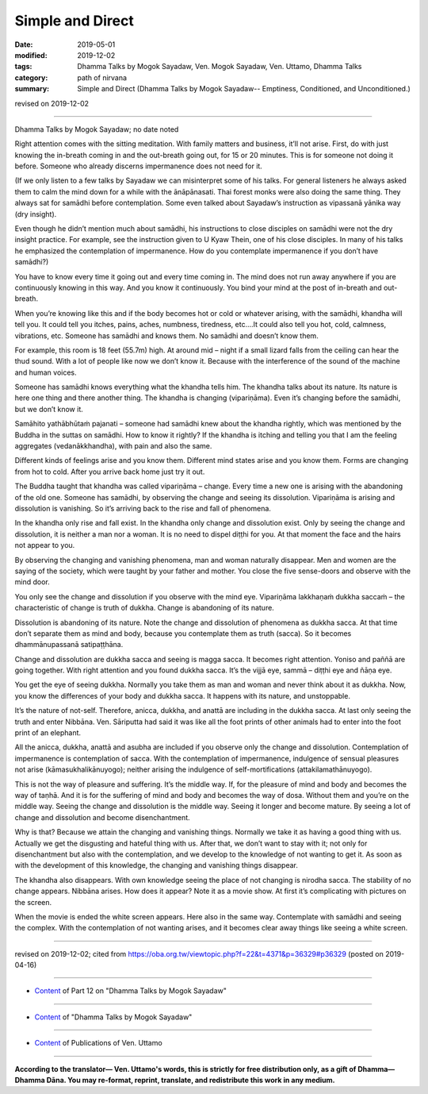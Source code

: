 ==========================================
Simple and Direct
==========================================

:date: 2019-05-01
:modified: 2019-12-02
:tags: Dhamma Talks by Mogok Sayadaw, Ven. Mogok Sayadaw, Ven. Uttamo, Dhamma Talks
:category: path of nirvana
:summary: Simple and Direct (Dhamma Talks by Mogok Sayadaw-- Emptiness, Conditioned, and Unconditioned.)

revised on 2019-12-02

------

Dhamma Talks by Mogok Sayadaw; no date noted

Right attention comes with the sitting meditation. With family matters and business, it’ll not arise. First, do with just knowing the in-breath coming in and the out-breath going out, for 15 or 20 minutes. This is for someone not doing it before. Someone who already discerns impermanence does not need for it. 

(If we only listen to a few talks by Sayadaw we can misinterpret some of his talks. For general listeners he always asked them to calm the mind down for a while with the ānāpānasati. Thai forest monks were also doing the same thing. They always sat for samādhi before contemplation. Some even talked about Sayadaw’s instruction as vipassanā yānika way (dry insight). 

Even though he didn’t mention much about samādhi, his instructions to close disciples on samādhi were not the dry insight practice. For example, see the instruction given to U Kyaw Thein, one of his close disciples. In many of his talks he emphasized the contemplation of impermanence. How do you contemplate impermanence if you don’t have samādhi?) 

You have to know every time it going out and every time coming in. The mind does not run away anywhere if you are continuously knowing in this way. And you know it continuously. You bind your mind at the post of in-breath and out-breath. 

When you’re knowing like this and if the body becomes hot or cold or whatever arising, with the samādhi, khandha will tell you. It could tell you itches, pains, aches, numbness, tiredness, etc.…It could also tell you hot, cold, calmness, vibrations, etc. Someone has samādhi and knows them. No samādhi and doesn’t know them.

For example, this room is 18 feet (55.7m) high. At around mid – night if a small lizard falls from the ceiling can hear the thud sound. With a lot of people like now we don’t know it. Because with the interference of the sound of the machine and human voices. 

Someone has samādhi knows everything what the khandha tells him. The khandha talks about its nature. Its nature is here one thing and there another thing. The khandha is changing (vipariṇāma). Even it’s changing before the samādhi, but we don’t know it. 

Samāhito yathābhūtaṁ pajanati – someone had samādhi knew about the khandha rightly, which was mentioned by the Buddha in the suttas on samādhi. How to know it rightly? If the khandha is itching and telling you that I am the feeling aggregates (vedanākkhandha), with pain and also the same. 

Different kinds of feelings arise and you know them. Different mind states arise and you know them. Forms are changing from hot to cold. After you arrive back home just try it out. 

The Buddha taught that khandha was called vipariṇāma – change. Every time a new one is arising with the abandoning of the old one. Someone has samādhi, by observing the change and seeing its dissolution. Vipariṇāma is arising and dissolution is vanishing. So it’s arriving back to the rise and fall of phenomena.

In the khandha only rise and fall exist. In the khandha only change and dissolution exist. Only by seeing the change and dissolution, it is neither a man nor a woman. It is no need to dispel diṭṭhi for you. At that moment the face and the hairs not appear to you. 

By observing the changing and vanishing phenomena, man and woman naturally disappear. Men and women are the saying of the society, which were taught by your father and mother. You close the five sense-doors and observe with the mind door. 

You only see the change and dissolution if you observe with the mind eye. Vipariṇāma lakkhaṇaṁ dukkha saccaṁ – the characteristic of change is truth of dukkha. Change is abandoning of its nature.

Dissolution is abandoning of its nature. Note the change and dissolution of phenomena as dukkha sacca. At that time don’t separate them as mind and body, because you contemplate them as truth (sacca). So it becomes dhammānupassanā satipaṭṭhāna. 

Change and dissolution are dukkha sacca and seeing is magga sacca. It becomes right attention. Yoniso and paññā are going together. With right attention and you found dukkha sacca. It’s the vijjā eye, sammā – diṭṭhi eye and ñāṇa eye. 

You get the eye of seeing dukkha. Normally you take them as man and woman and never think about it as dukkha. Now, you know the differences of your body and dukkha sacca. It happens with its nature, and unstoppable.

It’s the nature of not-self. Therefore, anicca, dukkha, and anattā are including in the dukkha sacca. At last only seeing the truth and enter Nibbāna. Ven. Sāriputta had said it was like all the foot prints of other animals had to enter into the foot print of an elephant. 

All the anicca, dukkha, anattā and asubha are included if you observe only the change and dissolution. Contemplation of impermanence is contemplation of sacca. With the contemplation of impermanence, indulgence of sensual pleasures not arise (kāmasukhalikānuyogo); neither arising the indulgence of self-mortifications (attakilamathānuyogo). 

This is not the way of pleasure and suffering. It’s the middle way. If, for the pleasure of mind and body and becomes the way of taṇhā. And it is for the suffering of mind and body and becomes the way of dosa. Without them and you’re on the middle way. Seeing the change and dissolution is the middle way. Seeing it longer and become mature. By seeing a lot of change and dissolution and become disenchantment. 

Why is that? Because we attain the changing and vanishing things. Normally we take it as having a good thing with us. Actually we get the disgusting and hateful thing with us. After that, we don’t want to stay with it; not only for disenchantment but also with the contemplation, and we develop to the knowledge of not wanting to get it. As soon as with the development of this knowledge, the changing and vanishing things disappear. 

The khandha also disappears. With own knowledge seeing the place of not changing is nirodha sacca. The stability of no change appears. Nibbāna arises. How does it appear? Note it as a movie show. At first it’s complicating with pictures on the screen. 

When the movie is ended the white screen appears. Here also in the same way. Contemplate with samādhi and seeing the complex. With the contemplation of not wanting arises, and it becomes clear away things like seeing a white screen.

------

revised on 2019-12-02; cited from https://oba.org.tw/viewtopic.php?f=22&t=4371&p=36329#p36329 (posted on 2019-04-16)

------

- `Content <{filename}pt12-content-of-part12%zh.rst>`__ of Part 12 on "Dhamma Talks by Mogok Sayadaw"

------

- `Content <{filename}content-of-dhamma-talks-by-mogok-sayadaw%zh.rst>`__ of "Dhamma Talks by Mogok Sayadaw"

------

- `Content <{filename}../publication-of-ven-uttamo%zh.rst>`__ of Publications of Ven. Uttamo

------

**According to the translator— Ven. Uttamo's words, this is strictly for free distribution only, as a gift of Dhamma—Dhamma Dāna. You may re-format, reprint, translate, and redistribute this work in any medium.**

..
  12-02 rev. proofread by bhante
  2019-05-01  create rst; the same title as part 11-04; post on 